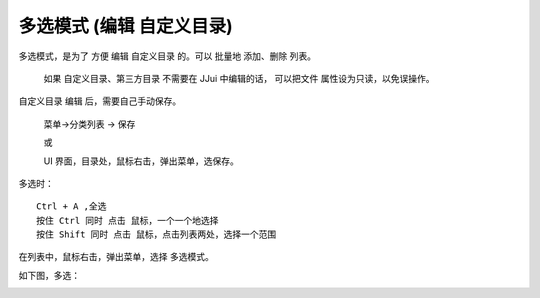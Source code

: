 ﻿==========================================
多选模式 (编辑 自定义目录)
==========================================

多选模式，是为了 方便 编辑 自定义目录 的。可以 批量地 添加、删除 列表。
	
	如果 自定义目录、第三方目录 不需要在 JJui 中编辑的话，
	可以把文件 属性设为只读，以免误操作。

自定义目录 编辑 后，需要自己手动保存。
	
	菜单→分类列表 → 保存
	
	或
	
	UI 界面，目录处，鼠标右击，弹出菜单，选保存。

多选时： ::
	
	Ctrl + A ,全选
	按住 Ctrl 同时 点击 鼠标，一个一个地选择
	按住 Shift 同时 点击 鼠标，点击列表两处，选择一个范围

在列表中，鼠标右击，弹出菜单，选择 多选模式。

.. image:: images/muiti_selection_1.png
   :alt: 此处应显示图片

如下图，多选：

.. image:: images/muiti_selection_2.png
   :alt: 此处应显示图片